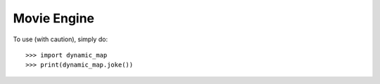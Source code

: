 Movie Engine
--------

To use (with caution), simply do::

    >>> import dynamic_map
    >>> print(dynamic_map.joke())